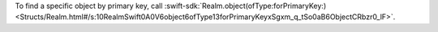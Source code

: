 To find a specific object by primary key, call
:swift-sdk:`Realm.object(ofType:forPrimaryKey:)
<Structs/Realm.html#/s:10RealmSwift0A0V6object6ofType13forPrimaryKeyxSgxm_q_tSo0aB6ObjectCRbzr0_lF>`.
